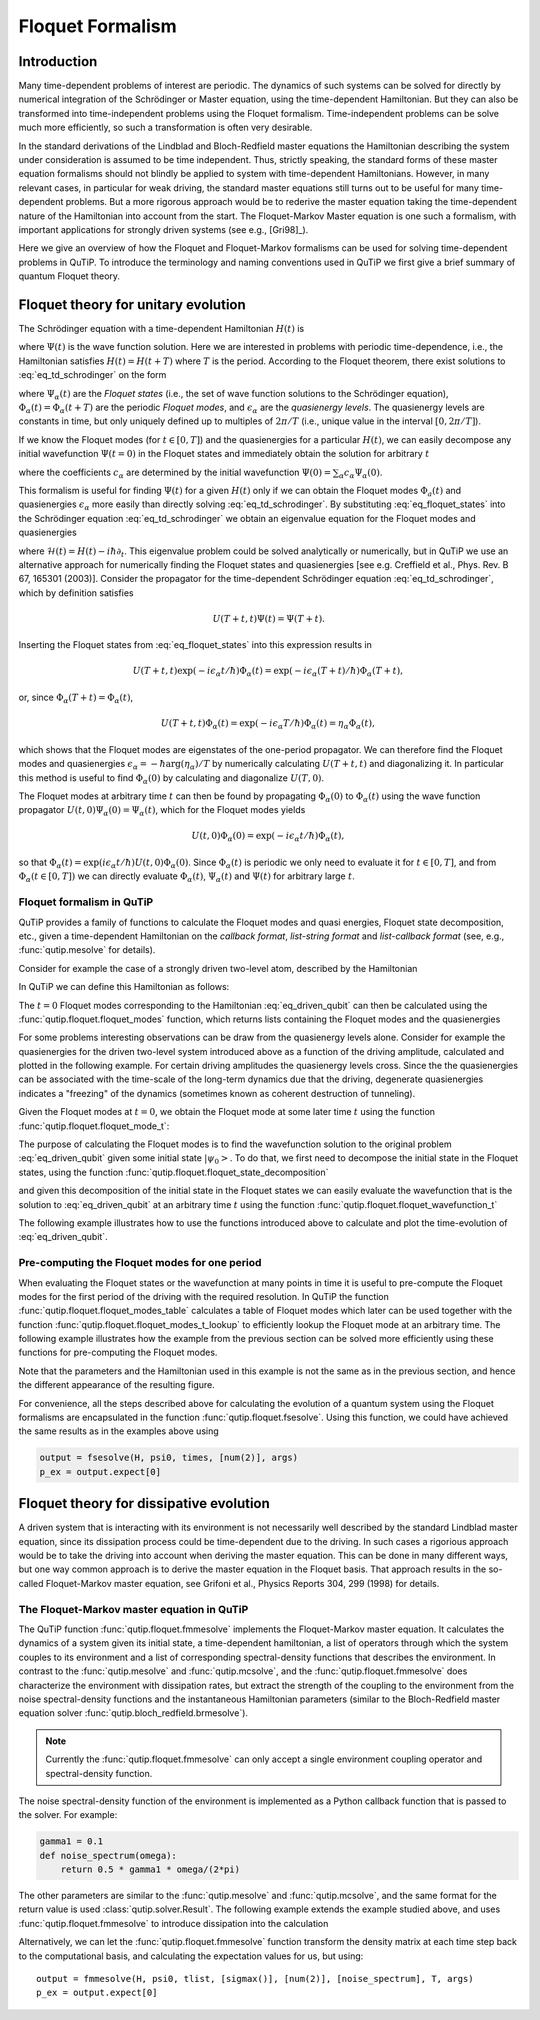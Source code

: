 .. QuTiP
   Copyright (C) 2011-2012, Paul D. Nation & Robert J. Johansson

.. _floquet:

*****************
Floquet Formalism
*****************

.. _floquet-intro:

Introduction
============

Many time-dependent problems of interest are periodic. The dynamics of such systems can be solved for directly by numerical integration of the Schrödinger or Master equation, using the time-dependent Hamiltonian. But they can also be transformed into time-independent problems using the Floquet formalism. Time-independent problems can be solve much more efficiently, so such a transformation is often very desirable.

In the standard derivations of the Lindblad and Bloch-Redfield master equations the Hamiltonian describing the system under consideration is assumed to be time independent. Thus, strictly speaking, the standard forms of these master equation formalisms should not blindly be applied to system with time-dependent Hamiltonians. However, in many relevant cases, in particular for weak driving, the standard master equations still turns out to be useful for many time-dependent problems. But a more rigorous approach would be to rederive the master equation taking the time-dependent nature of the Hamiltonian into account from the start. The Floquet-Markov Master equation is one such a formalism, with important applications for strongly driven systems (see e.g., [Gri98]_).

Here we give an overview of how the Floquet and Floquet-Markov formalisms can be used for solving time-dependent problems in QuTiP. To introduce the terminology and naming conventions used in QuTiP we first give a brief summary of quantum Floquet theory.

.. _floquet-unitary:

Floquet theory for unitary evolution
====================================

The Schrödinger equation with a time-dependent Hamiltonian :math:`H(t)` is

.. math::
   :label: eq_td_schrodinger

	H(t)\Psi(t) = i\hbar\frac{\partial}{\partial t}\Psi(t),

where :math:`\Psi(t)` is the wave function solution. Here we are interested in problems with periodic time-dependence, i.e., the Hamiltonian satisfies :math:`H(t) = H(t+T)` where :math:`T` is the period. According to the Floquet theorem, there exist solutions to :eq:`eq_td_schrodinger` on the form

.. math::
   :label: eq_floquet_states

    \Psi_\alpha(t) = \exp(-i\epsilon_\alpha t/\hbar)\Phi_\alpha(t),

where :math:`\Psi_\alpha(t)` are the *Floquet states* (i.e., the set of wave function solutions to the Schrödinger equation), :math:`\Phi_\alpha(t)=\Phi_\alpha(t+T)` are the periodic *Floquet modes*, and :math:`\epsilon_\alpha` are the *quasienergy levels*. The quasienergy levels are constants in time, but only uniquely defined up to multiples of :math:`2\pi/T` (i.e., unique value in the interval :math:`[0, 2\pi/T]`).

If we know the Floquet modes (for :math:`t \in [0,T]`) and the quasienergies for a particular :math:`H(t)`, we can easily decompose any initial wavefunction :math:`\Psi(t=0)` in the Floquet states and immediately obtain the solution for arbitrary :math:`t`

.. math::
   :label: eq_floquet_wavefunction_expansion

    \Psi(t) = \sum_\alpha c_\alpha \Psi_\alpha(t) = \sum_\alpha c_\alpha \exp(-i\epsilon_\alpha t/\hbar)\Phi_\alpha(t),

where the coefficients :math:`c_\alpha` are determined by the initial wavefunction :math:`\Psi(0) = \sum_\alpha c_\alpha \Psi_\alpha(0)`.

This formalism is useful for finding :math:`\Psi(t)` for a given :math:`H(t)` only if we can obtain the Floquet modes :math:`\Phi_a(t)` and quasienergies :math:`\epsilon_\alpha` more easily than directly solving :eq:`eq_td_schrodinger`. By substituting :eq:`eq_floquet_states` into the Schrödinger equation :eq:`eq_td_schrodinger` we obtain an eigenvalue equation for the Floquet modes and quasienergies

.. math::
   :label: eq_floquet_eigen_problem

    \mathcal{H}(t)\Phi_\alpha(t) = \epsilon_\alpha\Phi_\alpha(t),

where :math:`\mathcal{H}(t) = H(t) - i\hbar\partial_t`. This eigenvalue problem could be solved analytically or numerically, but in QuTiP we use an alternative approach for numerically finding the Floquet states and quasienergies [see e.g. Creffield et al., Phys. Rev. B 67, 165301 (2003)]. Consider the propagator for the time-dependent Schrödinger equation :eq:`eq_td_schrodinger`, which by definition satisfies

.. math::

    U(T+t,t)\Psi(t) = \Psi(T+t).

Inserting the Floquet states from :eq:`eq_floquet_states` into this expression results in

.. math::
    U(T+t,t)\exp(-i\epsilon_\alpha t/\hbar)\Phi_\alpha(t) = \exp(-i\epsilon_\alpha(T+t)/\hbar)\Phi_\alpha(T+t),

or, since :math:`\Phi_\alpha(T+t)=\Phi_\alpha(t)`,

.. math::
    U(T+t,t)\Phi_\alpha(t) = \exp(-i\epsilon_\alpha T/\hbar)\Phi_\alpha(t) = \eta_\alpha \Phi_\alpha(t),

which shows that the Floquet modes are eigenstates of the one-period propagator. We can therefore find the Floquet modes and quasienergies :math:`\epsilon_\alpha = -\hbar\arg(\eta_\alpha)/T` by numerically calculating :math:`U(T+t,t)` and diagonalizing it. In particular this method is useful to find :math:`\Phi_\alpha(0)` by calculating and diagonalize :math:`U(T,0)`.

The Floquet modes at arbitrary time :math:`t` can then be found by propagating :math:`\Phi_\alpha(0)` to :math:`\Phi_\alpha(t)` using the wave function propagator :math:`U(t,0)\Psi_\alpha(0) = \Psi_\alpha(t)`, which for the Floquet modes yields

.. math::

    U(t,0)\Phi_\alpha(0) = \exp(-i\epsilon_\alpha t/\hbar)\Phi_\alpha(t),

so that :math:`\Phi_\alpha(t) = \exp(i\epsilon_\alpha t/\hbar) U(t,0)\Phi_\alpha(0)`. Since :math:`\Phi_\alpha(t)` is periodic we only need to evaluate it for :math:`t \in [0, T]`, and from :math:`\Phi_\alpha(t \in [0,T])` we can directly evaluate :math:`\Phi_\alpha(t)`, :math:`\Psi_\alpha(t)` and :math:`\Psi(t)` for arbitrary large :math:`t`.

Floquet formalism in QuTiP
--------------------------

QuTiP provides a family of functions to calculate the Floquet modes and quasi energies, Floquet state decomposition, etc., given a time-dependent Hamiltonian on the *callback format*, *list-string format* and *list-callback format* (see, e.g., :func:`qutip.mesolve` for details).

Consider for example the case of a strongly driven two-level atom, described by the Hamiltonian

.. math::
   :label: eq_driven_qubit

    H(t) = -\frac{1}{2}\Delta\sigma_x - \frac{1}{2}\epsilon_0\sigma_z + \frac{1}{2}A\sin(\omega t)\sigma_z.

In QuTiP we can define this Hamiltonian as follows:

.. plot::
   :context:

   >>> delta = 0.2 * 2*np.pi
   >>> eps0 = 1.0 * 2*np.pi
   >>> A = 2.5 * 2*np.pi
   >>> omega = 1.0 * 2*np.pi
   >>> H0 = - delta/2.0 * sigmax() - eps0/2.0 * sigmaz()
   >>> H1 = A/2.0 * sigmaz()
   >>> args = {'w': omega}
   >>> H = [H0, [H1, 'sin(w * t)']]

The :math:`t=0` Floquet modes corresponding to the Hamiltonian :eq:`eq_driven_qubit` can then be calculated using the :func:`qutip.floquet.floquet_modes` function, which returns lists containing the Floquet modes and the quasienergies

.. plot::
   :context:

   >>> T = 2*np.pi / omega
   >>> f_modes_0, f_energies = floquet_modes(H, T, args)
   >>> f_energies # doctest: +NORMALIZE_WHITESPACE
   array([-2.83131212,  2.83131212])
   >>> f_modes_0 # doctest: +NORMALIZE_WHITESPACE
   [Quantum object: dims = [[2], [1]], shape = (2, 1), type = ket
   Qobj data =
   [[ 0.72964231+0.j      ]
    [-0.39993746+0.554682j]],
   Quantum object: dims = [[2], [1]], shape = (2, 1), type = ket
   Qobj data =
   [[0.39993746+0.554682j]
    [0.72964231+0.j      ]]]

For some problems interesting observations can be draw from the quasienergy levels alone. Consider for example the quasienergies for the driven two-level system introduced above as a function of the driving amplitude, calculated and plotted in the following example. For certain driving amplitudes the quasienergy levels cross. Since the the quasienergies can be associated with the time-scale of the long-term dynamics due that the driving, degenerate quasienergies indicates a "freezing" of the dynamics (sometimes known as coherent destruction of tunneling).

.. plot::
   :context:

   >>> delta = 0.2 * 2*np.pi
   >>> eps0  = 0.0 * 2*np.pi
   >>> omega = 1.0 * 2*np.pi
   >>> A_vec = np.linspace(0, 10, 100) * omega
   >>> T = (2*np.pi)/omega
   >>> tlist = np.linspace(0.0, 10 * T, 101)
   >>> spsi0 = basis(2,0)
   >>> q_energies = np.zeros((len(A_vec), 2))
   >>> H0 = delta/2.0 * sigmaz() - eps0/2.0 * sigmax()
   >>> args = {'w': omega}
   >>> for idx, A in enumerate(A_vec): # doctest: +SKIP
   >>>   H1 = A/2.0 * sigmax() # doctest: +SKIP
   >>>   H = [H0, [H1, lambda t, args: np.sin(args['w']*t)]] # doctest: +SKIP
   >>>   f_modes, f_energies = floquet_modes(H, T, args, True) # doctest: +SKIP
   >>>   q_energies[idx,:] = f_energies # doctest: +SKIP
   >>> plt.figure() # doctest: +SKIP
   >>> plt.plot(A_vec/omega, q_energies[:,0] / delta, 'b', A_vec/omega, q_energies[:,1] / delta, 'r') # doctest: +SKIP
   >>> plt.xlabel(r'$A/\omega$') # doctest: +SKIP
   >>> plt.ylabel(r'Quasienergy / $\Delta$') # doctest: +SKIP
   >>> plt.title(r'Floquet quasienergies') # doctest: +SKIP
   >>> plt.show() # doctest: +SKIP

Given the Floquet modes at :math:`t=0`, we obtain the Floquet mode at some later time :math:`t` using the function :func:`qutip.floquet.floquet_mode_t`:

.. plot::
   :context: close-figs

   >>> f_modes_t = floquet_modes_t(f_modes_0, f_energies, 2.5, H, T, args)
   >>> f_modes_t # doctest: +SKIP
   [Quantum object: dims = [[2], [1]], shape = (2, 1), type = ket
   Qobj data =
   [[-0.89630512-0.23191946j]
    [ 0.37793106-0.00431336j]],
   Quantum object: dims = [[2], [1]], shape = (2, 1), type = ket
   Qobj data =
   [[-0.37793106-0.00431336j]
    [-0.89630512+0.23191946j]]]

The purpose of calculating the Floquet modes is to find the wavefunction solution to the original problem :eq:`eq_driven_qubit` given some initial state :math:`\left|\psi_0\right>`. To do that, we first need to decompose the initial state in the Floquet states, using the function :func:`qutip.floquet.floquet_state_decomposition`

.. plot::
   :context:

   >>> psi0 = rand_ket(2)
   >>> f_coeff = floquet_state_decomposition(f_modes_0, f_energies, psi0)
   >>> f_coeff # doctest: +SKIP
   [(-0.645265993068382+0.7304552549315746j),
   (0.15517002114250228-0.1612116102238258j)]

and given this decomposition of the initial state in the Floquet states we can easily evaluate the wavefunction that is the solution to :eq:`eq_driven_qubit` at an arbitrary time :math:`t` using the function :func:`qutip.floquet.floquet_wavefunction_t`

.. plot::
   :context:

   >>> t = 10 * np.random.rand()
   >>> psi_t = floquet_wavefunction_t(f_modes_0, f_energies, f_coeff, t, H, T, args)

The following example illustrates how to use the functions introduced above to calculate and plot the time-evolution of :eq:`eq_driven_qubit`.

.. plot:: guide/scripts/floquet_ex1.py
   :width: 4.0in
   :include-source:

Pre-computing the Floquet modes for one period
----------------------------------------------

When evaluating the Floquet states or the wavefunction at many points in time it is useful to pre-compute the Floquet modes for the first period of the driving with the required resolution. In QuTiP the function :func:`qutip.floquet.floquet_modes_table` calculates a table of Floquet modes which later can be used together with the function :func:`qutip.floquet.floquet_modes_t_lookup` to efficiently lookup the Floquet mode at an arbitrary time. The following example illustrates how the example from the previous section can be solved more efficiently using these functions for pre-computing the Floquet modes.

.. plot:: guide/scripts/floquet_ex2.py
   :width: 4.0in
   :include-source:

Note that the parameters and the Hamiltonian used in this example is not the same as in the previous section, and hence the different appearance of the resulting figure.

For convenience, all the steps described above for calculating the evolution of a quantum system using the Floquet formalisms are encapsulated in the function :func:`qutip.floquet.fsesolve`. Using this function, we could have achieved the same results as in the examples above using

.. code-block:: python

    output = fsesolve(H, psi0, times, [num(2)], args)
    p_ex = output.expect[0]

.. _floquet-dissipative:

Floquet theory for dissipative evolution
========================================

A driven system that is interacting with its environment is not necessarily well described by the standard Lindblad master equation, since its dissipation process could be time-dependent due to the driving. In such cases a rigorious approach would be to take the driving into account when deriving the master equation. This can be done in many different ways, but one way common approach is to derive the master equation in the Floquet basis. That approach results in the so-called Floquet-Markov master equation, see Grifoni et al., Physics Reports 304, 299 (1998) for details.


The Floquet-Markov master equation in QuTiP
-------------------------------------------

The QuTiP function :func:`qutip.floquet.fmmesolve` implements the Floquet-Markov master equation. It calculates the dynamics of a system given its initial state, a time-dependent hamiltonian, a list of operators through which the system couples to its environment and a list of corresponding spectral-density functions that describes the environment. In contrast to the :func:`qutip.mesolve` and :func:`qutip.mcsolve`, and the :func:`qutip.floquet.fmmesolve` does characterize the environment with dissipation rates, but extract the strength of the coupling to the environment from the noise spectral-density functions and the instantaneous Hamiltonian parameters (similar to the Bloch-Redfield master equation solver :func:`qutip.bloch_redfield.brmesolve`).

.. note::

    Currently the :func:`qutip.floquet.fmmesolve` can only accept a single environment coupling operator and spectral-density function.

The noise spectral-density function of the environment is implemented as a Python callback function that is passed to the solver. For example:


.. code-block:: python

    gamma1 = 0.1
    def noise_spectrum(omega):
        return 0.5 * gamma1 * omega/(2*pi)

The other parameters are similar to the :func:`qutip.mesolve` and :func:`qutip.mcsolve`, and the same format for the return value is used :class:`qutip.solver.Result`. The following example extends the example studied above, and uses :func:`qutip.floquet.fmmesolve` to introduce dissipation into the calculation

.. plot:: guide/scripts/floquet_ex3.py
   :width: 4.0in
   :include-source:

Alternatively, we can let the :func:`qutip.floquet.fmmesolve` function transform the density matrix at each time step back to the computational basis, and calculating the expectation values for us, but using::

    output = fmmesolve(H, psi0, tlist, [sigmax()], [num(2)], [noise_spectrum], T, args)
    p_ex = output.expect[0]
